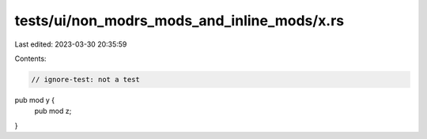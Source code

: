 tests/ui/non_modrs_mods_and_inline_mods/x.rs
============================================

Last edited: 2023-03-30 20:35:59

Contents:

.. code-block:: rs

    // ignore-test: not a test

pub mod y {
    pub mod z;
}


